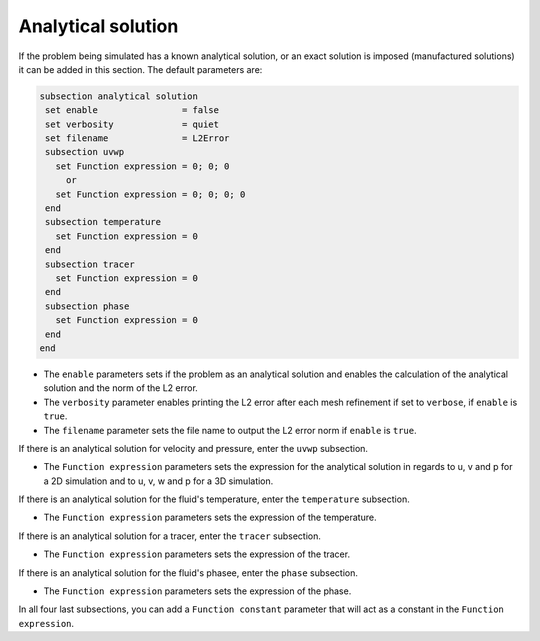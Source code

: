 
Analytical solution
~~~~~~~~~~~~~~~~~~~~~~~~~~~~~

If the problem being simulated has a known analytical solution, or an exact solution is imposed (manufactured solutions) it can be added in this section. The default parameters are:

.. code-block:: text

   subsection analytical solution
    set enable                = false
    set verbosity             = quiet
    set filename              = L2Error
    subsection uvwp
      set Function expression = 0; 0; 0
        or
      set Function expression = 0; 0; 0; 0
    end
    subsection temperature
      set Function expression = 0
    end
    subsection tracer
      set Function expression = 0
    end
    subsection phase
      set Function expression = 0
    end
   end

* The ``enable`` parameters sets if the problem as an analytical solution and enables the calculation of the analytical solution and the norm of the L2 error.

* The ``verbosity`` parameter enables printing the L2 error after each mesh refinement if set to ``verbose``, if ``enable`` is ``true``.

* The ``filename`` parameter sets the file name to output the L2 error norm if ``enable`` is ``true``.

If there is an analytical solution for velocity and pressure, enter the ``uvwp`` subsection.

* The ``Function expression`` parameters sets the expression for the analytical solution in regards to u, v and p for a 2D simulation and to u, v, w and p for a 3D simulation.

If there is an analytical solution for the fluid's temperature, enter the ``temperature`` subsection.

* The ``Function expression`` parameters sets the expression of the temperature.

If there is an analytical solution for a tracer, enter the ``tracer`` subsection.

* The ``Function expression`` parameters sets the expression of the tracer.

If there is an analytical solution for the fluid's phasee, enter the ``phase`` subsection.

* The ``Function expression`` parameters sets the expression of the phase.

In all four last subsections, you can add a ``Function constant`` parameter that will act as a constant in the ``Function expression``.
